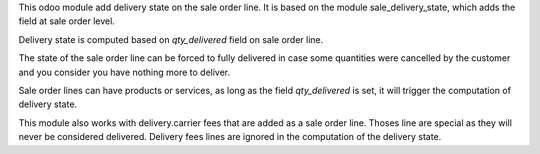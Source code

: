 This odoo module add delivery state on the sale order line. It is based on the
module sale_delivery_state, which adds the field at sale order level.

Delivery state is computed based on `qty_delivered` field on sale order line.

The state of the sale order line can be forced to fully delivered in case
some quantities were cancelled by the customer and you consider you have
nothing more to deliver.

Sale order lines can have products or services, as long as the field `qty_delivered`
is set, it will trigger the computation of delivery state.

This module also works with delivery.carrier fees that are added as a
sale order line. Thoses line are special as they will never be considered delivered.
Delivery fees lines are ignored in the computation of the delivery state.
